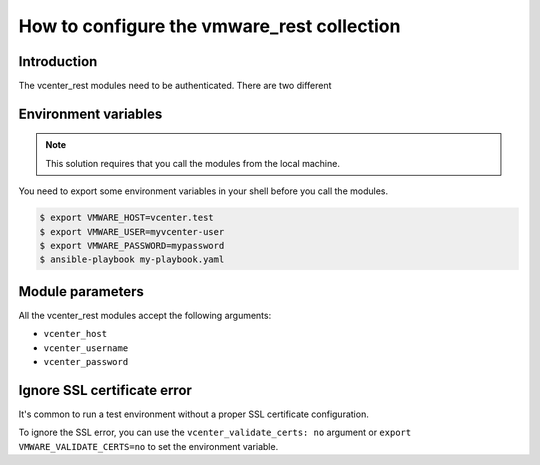 .. _ansible_collections.vmware.vmware_rest.docsite.vmware_rest_authentication:

*******************************************
How to configure the vmware_rest collection
*******************************************

Introduction
============

The vcenter_rest modules need to be authenticated. There are two different

Environment variables
=====================

.. note::
    This solution requires that you call the modules from the local machine.

You need to export some environment variables in your shell before you call the modules.

.. code-block:: shell

    $ export VMWARE_HOST=vcenter.test
    $ export VMWARE_USER=myvcenter-user
    $ export VMWARE_PASSWORD=mypassword
    $ ansible-playbook my-playbook.yaml

Module parameters
=================

All the vcenter_rest modules accept the following arguments:

- ``vcenter_host``
- ``vcenter_username``
- ``vcenter_password``


Ignore SSL certificate error
============================

It's common to run a test environment without a proper SSL certificate configuration.

To ignore the SSL error, you can use the ``vcenter_validate_certs: no`` argument or
``export VMWARE_VALIDATE_CERTS=no`` to set the environment variable. 
